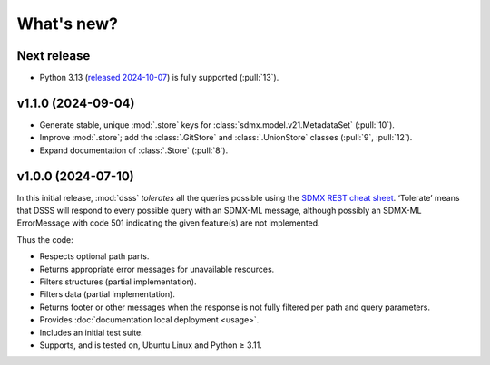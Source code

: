 What's new?
***********

Next release
============

- Python 3.13 (`released 2024-10-07 <https://www.python.org/downloads/release/python-3130/>`_) is fully supported (:pull:`13`).

v1.1.0 (2024-09-04)
===================

- Generate stable, unique :mod:`.store` keys for :class:`sdmx.model.v21.MetadataSet` (:pull:`10`).
- Improve :mod:`.store`; add the :class:`.GitStore` and :class:`.UnionStore` classes (:pull:`9`, :pull:`12`).
- Expand documentation of :class:`.Store` (:pull:`8`).

v1.0.0 (2024-07-10)
===================

In this initial release, :mod:`dsss` *tolerates* all the queries possible using the `SDMX REST cheat sheet <https://github.com/sdmx-twg/sdmx-rest/blob/master/doc/rest_cheat_sheet.pdf>`_.
‘Tolerate’ means that DSSS will respond to every possible query with an SDMX-ML message, although possibly an SDMX-ML ErrorMessage with code 501 indicating the given feature(s) are not implemented.

Thus the code:

- Respects optional path parts.
- Returns appropriate error messages for unavailable resources.
- Filters structures (partial implementation).
- Filters data (partial implementation).
- Returns footer or other messages when the response is not fully filtered per path and query parameters.
- Provides :doc:`documentation local deployment <usage>`.
- Includes an initial test suite.
- Supports, and is tested on, Ubuntu Linux and Python ≥ 3.11.
